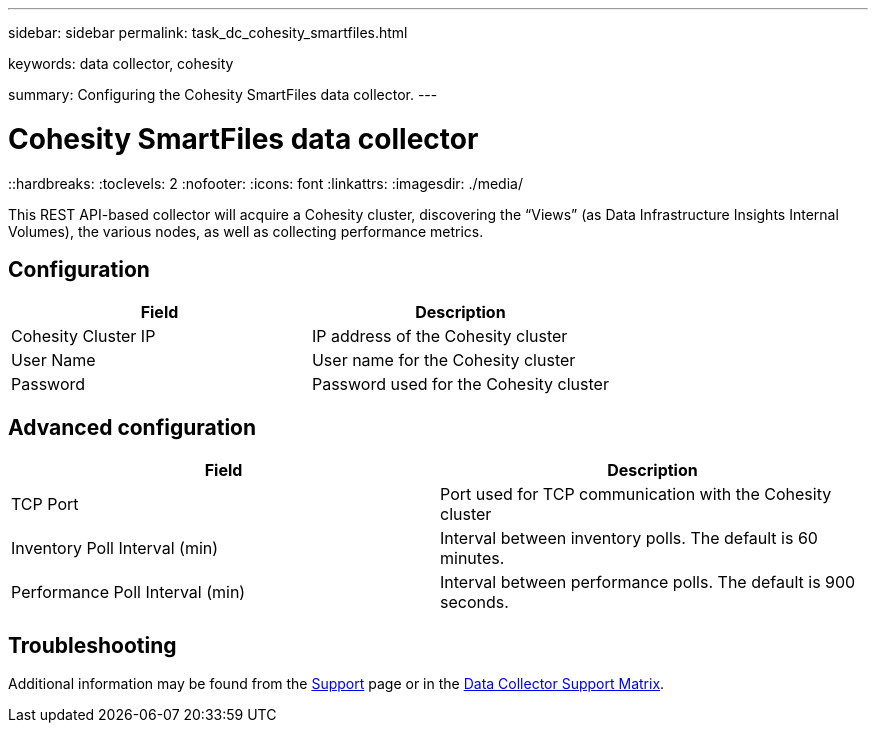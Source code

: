 ---
sidebar: sidebar
permalink: task_dc_cohesity_smartfiles.html

keywords: data collector, cohesity

summary: Configuring the Cohesity SmartFiles data collector.
---

= Cohesity SmartFiles data collector
::hardbreaks:
:toclevels: 2
:nofooter:
:icons: font
:linkattrs:
:imagesdir: ./media/

[.lead] 
This REST API-based collector will acquire a Cohesity cluster, discovering the “Views” (as Data Infrastructure Insights Internal Volumes), the various nodes, as well as collecting performance metrics.

== Configuration

[cols=2*, options="header", cols"50,50"]
|===
|Field|Description
|Cohesity Cluster IP|IP address of the Cohesity cluster
|User Name|User name for the Cohesity cluster 
|Password|Password used for the Cohesity cluster
|===

== Advanced configuration

[cols=2*, options="header", cols"50,50"]
|===
|Field|Description
|TCP Port|Port used for TCP communication with the Cohesity cluster
|Inventory Poll Interval (min)|Interval between inventory polls. The  default is 60 minutes. 
|Performance Poll Interval (min)|Interval between performance polls. The default is 900 seconds. 
|===

== Troubleshooting

Additional information may be found from the link:concept_requesting_support.html[Support] page or in the link:reference_data_collector_support_matrix.html[Data Collector Support Matrix].
